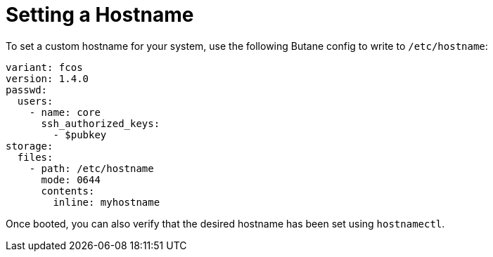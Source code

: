 = Setting a Hostname

To set a custom hostname for your system, use the following Butane config to write to `/etc/hostname`:

[source,yaml]
----
variant: fcos
version: 1.4.0
passwd:
  users:
    - name: core
      ssh_authorized_keys:
        - $pubkey
storage:
  files:
    - path: /etc/hostname
      mode: 0644
      contents:
        inline: myhostname
----

Once booted, you can also verify that the desired hostname has been set using `hostnamectl`.
